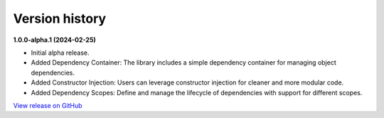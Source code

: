 ###############
Version history
###############

**1.0.0-alpha.1 (2024-02-25)**

- Initial alpha release.
- Added Dependency Container: The library includes a simple dependency container for managing object dependencies.
- Added Constructor Injection: Users can leverage constructor injection for cleaner and more modular code.
- Added Dependency Scopes: Define and manage the lifecycle of dependencies with support for different scopes.

`View release on GitHub <https://github.com/runemalm/py-dependency-injection/releases/tag/v1.0.0-alpha.1>`_

